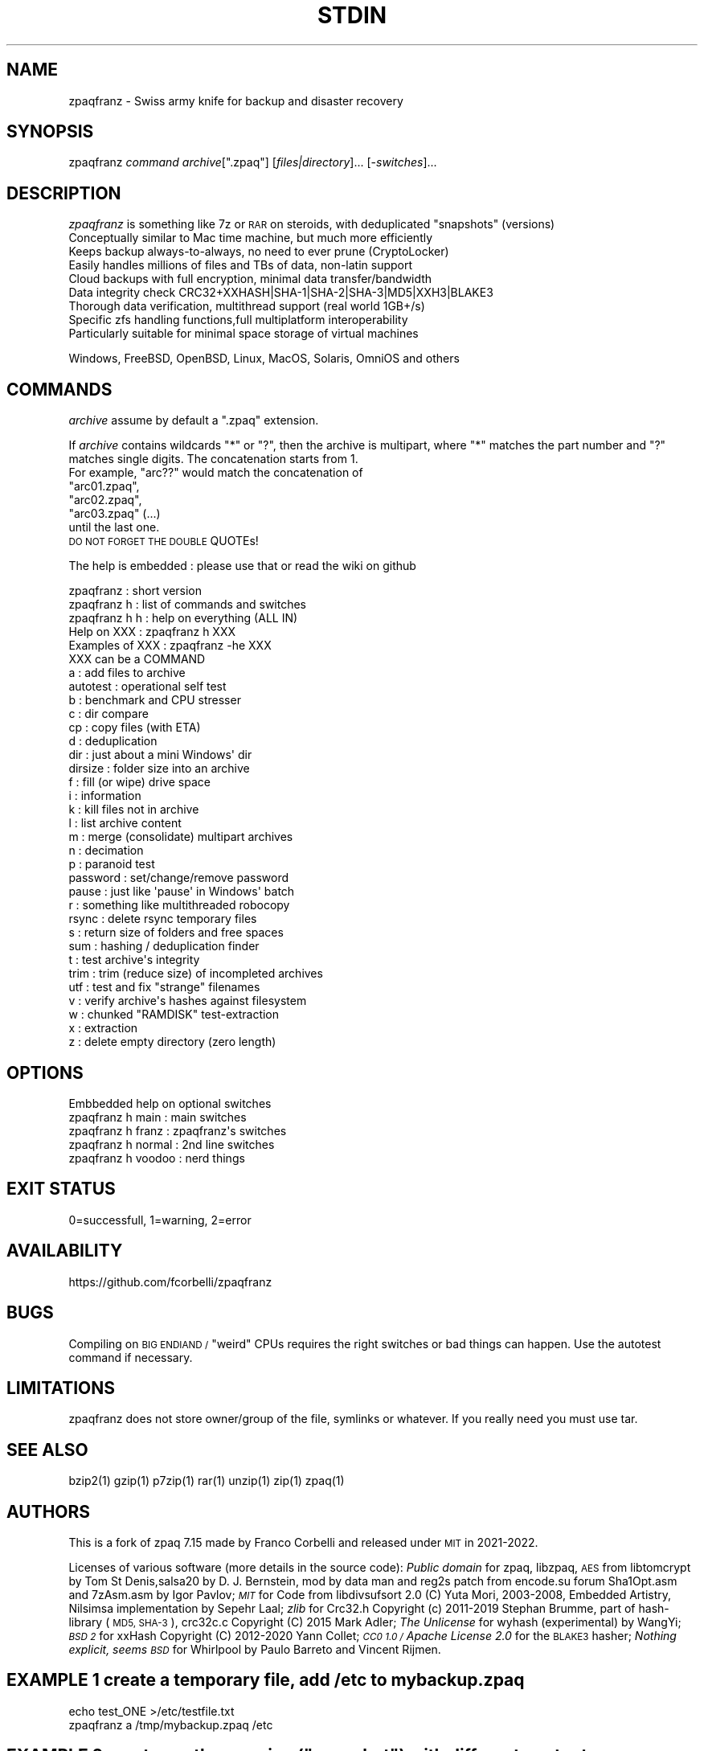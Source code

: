 .\" Automatically generated by Pod::Man 4.14 (Pod::Simple 3.40)
.\"
.\" Standard preamble:
.\" ========================================================================
.de Sp \" Vertical space (when we can't use .PP)
.if t .sp .5v
.if n .sp
..
.de Vb \" Begin verbatim text
.ft CW
.nf
.ne \\$1
..
.de Ve \" End verbatim text
.ft R
.fi
..
.\" Set up some character translations and predefined strings.  \*(-- will
.\" give an unbreakable dash, \*(PI will give pi, \*(L" will give a left
.\" double quote, and \*(R" will give a right double quote.  \*(C+ will
.\" give a nicer C++.  Capital omega is used to do unbreakable dashes and
.\" therefore won't be available.  \*(C` and \*(C' expand to `' in nroff,
.\" nothing in troff, for use with C<>.
.tr \(*W-
.ds C+ C\v'-.1v'\h'-1p'\s-2+\h'-1p'+\s0\v'.1v'\h'-1p'
.ie n \{\
.    ds -- \(*W-
.    ds PI pi
.    if (\n(.H=4u)&(1m=24u) .ds -- \(*W\h'-12u'\(*W\h'-12u'-\" diablo 10 pitch
.    if (\n(.H=4u)&(1m=20u) .ds -- \(*W\h'-12u'\(*W\h'-8u'-\"  diablo 12 pitch
.    ds L" ""
.    ds R" ""
.    ds C` ""
.    ds C' ""
'br\}
.el\{\
.    ds -- \|\(em\|
.    ds PI \(*p
.    ds L" ``
.    ds R" ''
.    ds C`
.    ds C'
'br\}
.\"
.\" Escape single quotes in literal strings from groff's Unicode transform.
.ie \n(.g .ds Aq \(aq
.el       .ds Aq '
.\"
.\" If the F register is >0, we'll generate index entries on stderr for
.\" titles (.TH), headers (.SH), subsections (.SS), items (.Ip), and index
.\" entries marked with X<> in POD.  Of course, you'll have to process the
.\" output yourself in some meaningful fashion.
.\"
.\" Avoid warning from groff about undefined register 'F'.
.de IX
..
.nr rF 0
.if \n(.g .if rF .nr rF 1
.if (\n(rF:(\n(.g==0)) \{\
.    if \nF \{\
.        de IX
.        tm Index:\\$1\t\\n%\t"\\$2"
..
.        if !\nF==2 \{\
.            nr % 0
.            nr F 2
.        \}
.    \}
.\}
.rr rF
.\"
.\" Accent mark definitions (@(#)ms.acc 1.5 88/02/08 SMI; from UCB 4.2).
.\" Fear.  Run.  Save yourself.  No user-serviceable parts.
.    \" fudge factors for nroff and troff
.if n \{\
.    ds #H 0
.    ds #V .8m
.    ds #F .3m
.    ds #[ \f1
.    ds #] \fP
.\}
.if t \{\
.    ds #H ((1u-(\\\\n(.fu%2u))*.13m)
.    ds #V .6m
.    ds #F 0
.    ds #[ \&
.    ds #] \&
.\}
.    \" simple accents for nroff and troff
.if n \{\
.    ds ' \&
.    ds ` \&
.    ds ^ \&
.    ds , \&
.    ds ~ ~
.    ds /
.\}
.if t \{\
.    ds ' \\k:\h'-(\\n(.wu*8/10-\*(#H)'\'\h"|\\n:u"
.    ds ` \\k:\h'-(\\n(.wu*8/10-\*(#H)'\`\h'|\\n:u'
.    ds ^ \\k:\h'-(\\n(.wu*10/11-\*(#H)'^\h'|\\n:u'
.    ds , \\k:\h'-(\\n(.wu*8/10)',\h'|\\n:u'
.    ds ~ \\k:\h'-(\\n(.wu-\*(#H-.1m)'~\h'|\\n:u'
.    ds / \\k:\h'-(\\n(.wu*8/10-\*(#H)'\z\(sl\h'|\\n:u'
.\}
.    \" troff and (daisy-wheel) nroff accents
.ds : \\k:\h'-(\\n(.wu*8/10-\*(#H+.1m+\*(#F)'\v'-\*(#V'\z.\h'.2m+\*(#F'.\h'|\\n:u'\v'\*(#V'
.ds 8 \h'\*(#H'\(*b\h'-\*(#H'
.ds o \\k:\h'-(\\n(.wu+\w'\(de'u-\*(#H)/2u'\v'-.3n'\*(#[\z\(de\v'.3n'\h'|\\n:u'\*(#]
.ds d- \h'\*(#H'\(pd\h'-\w'~'u'\v'-.25m'\f2\(hy\fP\v'.25m'\h'-\*(#H'
.ds D- D\\k:\h'-\w'D'u'\v'-.11m'\z\(hy\v'.11m'\h'|\\n:u'
.ds th \*(#[\v'.3m'\s+1I\s-1\v'-.3m'\h'-(\w'I'u*2/3)'\s-1o\s+1\*(#]
.ds Th \*(#[\s+2I\s-2\h'-\w'I'u*3/5'\v'-.3m'o\v'.3m'\*(#]
.ds ae a\h'-(\w'a'u*4/10)'e
.ds Ae A\h'-(\w'A'u*4/10)'E
.    \" corrections for vroff
.if v .ds ~ \\k:\h'-(\\n(.wu*9/10-\*(#H)'\s-2\u~\d\s+2\h'|\\n:u'
.if v .ds ^ \\k:\h'-(\\n(.wu*10/11-\*(#H)'\v'-.4m'^\v'.4m'\h'|\\n:u'
.    \" for low resolution devices (crt and lpr)
.if \n(.H>23 .if \n(.V>19 \
\{\
.    ds : e
.    ds 8 ss
.    ds o a
.    ds d- d\h'-1'\(ga
.    ds D- D\h'-1'\(hy
.    ds th \o'bp'
.    ds Th \o'LP'
.    ds ae ae
.    ds Ae AE
.\}
.rm #[ #] #H #V #F C
.\" ========================================================================
.\"
.IX Title "STDIN 1"
.TH STDIN 1 "2022-09-04" "perl v5.32.1" "User Contributed Perl Documentation"
.\" For nroff, turn off justification.  Always turn off hyphenation; it makes
.\" way too many mistakes in technical documents.
.if n .ad l
.nh
.SH "NAME"
zpaqfranz \- Swiss army knife for backup and disaster recovery
.SH "SYNOPSIS"
.IX Header "SYNOPSIS"
zpaqfranz \fIcommand\fR \fIarchive\fR[\f(CW\*(C`.zpaq\*(C'\fR] [\fIfiles|directory\fR]... [\-\fIswitches\fR]...
.SH "DESCRIPTION"
.IX Header "DESCRIPTION"
\&\fIzpaqfranz\fR is something like 7z or \s-1RAR\s0 on steroids, with deduplicated \*(L"snapshots\*(R" (versions)
 Conceptually similar to Mac time machine, but much more efficiently
 Keeps backup always-to-always, no need to ever prune (CryptoLocker)
 Easily handles millions of files and TBs of data, non-latin support
 Cloud backups with full encryption, minimal data transfer/bandwidth
 Data integrity check CRC32+XXHASH|SHA\-1|SHA\-2|SHA\-3|MD5|XXH3|BLAKE3
 Thorough data verification, multithread support (real world 1GB+/s)
 Specific zfs handling functions,full multiplatform interoperability
 Particularly suitable for minimal space storage of virtual machines
.PP
.Vb 1
\& Windows, FreeBSD, OpenBSD, Linux, MacOS, Solaris, OmniOS and others
.Ve
.SH "COMMANDS"
.IX Header "COMMANDS"
\&\fIarchive\fR assume by default a \f(CW\*(C`.zpaq\*(C'\fR extension.
.PP
If \fIarchive\fR contains wildcards \f(CW\*(C`*\*(C'\fR or \f(CW\*(C`?\*(C'\fR, then the archive is
multipart, where \f(CW\*(C`*\*(C'\fR matches the part number and \f(CW\*(C`?\*(C'\fR matches
single digits. The concatenation starts from 1. 
 For example, \f(CW\*(C`arc??\*(C'\fR would match the concatenation of 
 \f(CW\*(C`arc01.zpaq\*(C'\fR,
 \f(CW\*(C`arc02.zpaq\*(C'\fR, 
 \f(CW\*(C`arc03.zpaq\*(C'\fR (...)
 until the last one.
 \s-1DO NOT FORGET THE DOUBLE\s0 QUOTEs!
.PP
The help is embedded : please use that or read the wiki on github
.PP
.Vb 5
\& zpaqfranz           : short version
\& zpaqfranz h         : list of commands and switches
\& zpaqfranz h h       : help on everything (ALL IN)
\& Help     on XXX     : zpaqfranz h   XXX
\& Examples of XXX     : zpaqfranz \-he XXX
\&
\& XXX can be a COMMAND
\& a                   : add files to archive
\& autotest            : operational self test 
\& b                   : benchmark and CPU stresser
\& c                   : dir compare
\& cp                  : copy files (with ETA)
\& d                   : deduplication
\& dir                 : just about a mini Windows\*(Aq dir
\& dirsize             : folder size into an archive
\& f                   : fill (or wipe) drive space
\& i                   : information 
\& k                   : kill files not in archive
\& l                   : list archive content
\& m                   : merge (consolidate) multipart archives
\& n                   : decimation
\& p                   : paranoid test
\& password            : set/change/remove password
\& pause               : just like \*(Aqpause\*(Aq in Windows\*(Aq batch
\& r                   : something like multithreaded robocopy
\& rsync               : delete rsync temporary files
\& s                   : return size of folders and free spaces
\& sum                 : hashing / deduplication finder
\& t                   : test archive\*(Aqs integrity
\& trim                : trim (reduce size) of incompleted archives
\& utf                 : test and fix "strange" filenames
\& v                   : verify archive\*(Aqs hashes against filesystem
\& w                   : chunked "RAMDISK" test\-extraction
\& x                   : extraction
\& z                   : delete empty directory (zero length)
.Ve
.SH "OPTIONS"
.IX Header "OPTIONS"
.Vb 1
\& Embbedded help on optional switches
\&
\& zpaqfranz h main    : main switches
\& zpaqfranz h franz   : zpaqfranz\*(Aqs switches
\& zpaqfranz h normal  : 2nd line switches
\& zpaqfranz h voodoo  : nerd things
.Ve
.SH "EXIT STATUS"
.IX Header "EXIT STATUS"
0=successfull, 1=warning, 2=error
.SH "AVAILABILITY"
.IX Header "AVAILABILITY"
https://github.com/fcorbelli/zpaqfranz
.SH "BUGS"
.IX Header "BUGS"
Compiling on \s-1BIG ENDIAND /\s0 \*(L"weird\*(R" CPUs requires the right switches or bad things can happen. Use the autotest command if necessary.
.SH "LIMITATIONS"
.IX Header "LIMITATIONS"
zpaqfranz does not store owner/group of the file, symlinks or whatever.
If you really need you must use tar.
.SH "SEE ALSO"
.IX Header "SEE ALSO"
\&\f(CWbzip2(1)\fR
\&\f(CWgzip(1)\fR
\&\f(CWp7zip(1)\fR
\&\f(CWrar(1)\fR
\&\f(CWunzip(1)\fR
\&\f(CWzip(1)\fR
\&\f(CWzpaq(1)\fR
.SH "AUTHORS"
.IX Header "AUTHORS"
This is a fork of zpaq 7.15 made by Franco Corbelli and released under \s-1MIT\s0 in 2021\-2022.
.PP
Licenses of various software (more details in the source code):
\&\fIPublic domain\fR for zpaq, libzpaq, \s-1AES\s0 from libtomcrypt by Tom St Denis,salsa20 by D. J. Bernstein, mod by data man and reg2s patch from encode.su forum Sha1Opt.asm and 7zAsm.asm by Igor Pavlov;
\&\fI\s-1MIT\s0\fR for Code from libdivsufsort 2.0 (C) Yuta Mori, 2003\-2008, Embedded Artistry, Nilsimsa implementation by Sepehr Laal;
\&\fIzlib\fR for Crc32.h Copyright (c) 2011\-2019 Stephan Brumme, part of hash-library (\s-1MD5, SHA\-3\s0), crc32c.c Copyright (C) 2015 Mark Adler;
\&\fIThe Unlicense\fR for wyhash (experimental) by WangYi;
\&\fI\s-1BSD 2\s0\fR for xxHash Copyright (C) 2012\-2020 Yann Collet;
\&\fI\s-1CC0 1.0 /\s0 Apache License 2.0\fR for the \s-1BLAKE3\s0 hasher;
\&\fINothing explicit, seems \s-1BSD\s0\fR for Whirlpool by Paulo Barreto and Vincent Rijmen.
.SH "EXAMPLE 1 create a temporary file, add /etc to mybackup.zpaq"
.IX Header "EXAMPLE 1 create a temporary file, add /etc to mybackup.zpaq"
.Vb 2
\& echo test_ONE >/etc/testfile.txt
\& zpaqfranz a /tmp/mybackup.zpaq /etc
.Ve
.ie n .SH "EXAMPLE 2 create another version (""snapshot"") with different content"
.el .SH "EXAMPLE 2 create another version (``snapshot'') with different content"
.IX Header "EXAMPLE 2 create another version (snapshot) with different content"
.Vb 2
\& echo test_TWO_FILE_LONGER_THAT_THE_FIRST >/etc/testfile.txt
\& zpaqfranz a /tmp/mybackup.zpaq /etc
.Ve
.ie n .SH "EXAMPLE 3 show archive info (two versions/""snapshots"", 1 and 2)"
.el .SH "EXAMPLE 3 show archive info (two versions/``snapshots'', 1 and 2)"
.IX Header "EXAMPLE 3 show archive info (two versions/snapshots, 1 and 2)"
.Vb 1
\& zpaqfranz i /tmp/mybackup.zpaq
.Ve
.SH "EXAMPLE 4 list the two different versions (look at different file size)"
.IX Header "EXAMPLE 4 list the two different versions (look at different file size)"
.Vb 2
\& zpaqfranz l /tmp/mybackup.zpaq \-find testfile.txt \-until 1
\& zpaqfranz l /tmp/mybackup.zpaq \-find testfile.txt \-until 2
.Ve
.ie n .SH "EXAMPLE 5 restore the first version of /etc/testfile.txt (aka: rollback to ""snapshot"" #1)"
.el .SH "EXAMPLE 5 restore the first version of /etc/testfile.txt (aka: rollback to ``snapshot'' #1)"
.IX Header "EXAMPLE 5 restore the first version of /etc/testfile.txt (aka: rollback to snapshot #1)"
.Vb 2
\& zpaqfranz x /tmp/mybackup.zpaq /etc/testfile.txt \-to /tmp/restoredfolder/the_first.txt \-until 1 \-space
\& cat /tmp/restoredfolder/the_first.txt
.Ve
